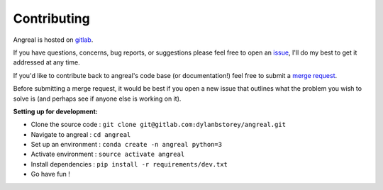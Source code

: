 ============
Contributing
============

Angreal is hosted on `gitlab <https://gitlab.com/dylanbstorey/angreal>`_.

If you have questions, concerns, bug reports, or suggestions please feel free to open an
`issue <https://gitlab.com/dylanbstorey/angreal/issues/new>`_, I'll do my best to get it addressed at any time.


If you'd like to contribute back to angreal's code base (or documentation!) feel free to submit a
`merge request <https://gitlab.com/dylanbstorey/angreal/merge_requests/new>`_.

Before submitting a merge request, it would be best if you open a new issue that outlines what the problem you wish to
solve is (and perhaps see if anyone else is working on it).



**Setting up for development:**


- Clone the source code : ``git clone git@gitlab.com:dylanbstorey/angreal.git``
- Navigate to angreal : ``cd angreal``
- Set up an environment : ``conda create -n angreal python=3``
- Activate environment : ``source activate angreal``
- Install dependencies : ``pip install -r requirements/dev.txt``
- Go have fun !



